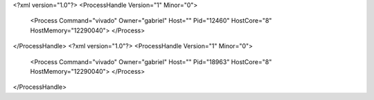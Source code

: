<?xml version="1.0"?>
<ProcessHandle Version="1" Minor="0">
    <Process Command="vivado" Owner="gabriel" Host="" Pid="12460" HostCore="8" HostMemory="12290040">
    </Process>
</ProcessHandle>
<?xml version="1.0"?>
<ProcessHandle Version="1" Minor="0">
    <Process Command="vivado" Owner="gabriel" Host="" Pid="18963" HostCore="8" HostMemory="12290040">
    </Process>
</ProcessHandle>
